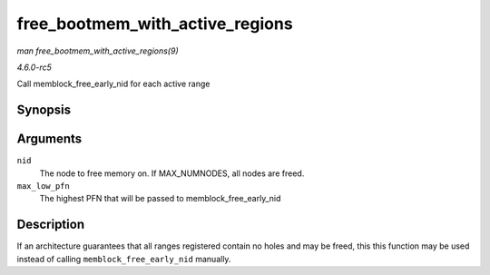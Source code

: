 .. -*- coding: utf-8; mode: rst -*-

.. _API-free-bootmem-with-active-regions:

================================
free_bootmem_with_active_regions
================================

*man free_bootmem_with_active_regions(9)*

*4.6.0-rc5*

Call memblock_free_early_nid for each active range


Synopsis
========

.. c:function:: void free_bootmem_with_active_regions( int nid, unsigned long max_low_pfn )

Arguments
=========

``nid``
    The node to free memory on. If MAX_NUMNODES, all nodes are freed.

``max_low_pfn``
    The highest PFN that will be passed to memblock_free_early_nid


Description
===========

If an architecture guarantees that all ranges registered contain no
holes and may be freed, this this function may be used instead of
calling ``memblock_free_early_nid`` manually.


.. ------------------------------------------------------------------------------
.. This file was automatically converted from DocBook-XML with the dbxml
.. library (https://github.com/return42/sphkerneldoc). The origin XML comes
.. from the linux kernel, refer to:
..
.. * https://github.com/torvalds/linux/tree/master/Documentation/DocBook
.. ------------------------------------------------------------------------------
